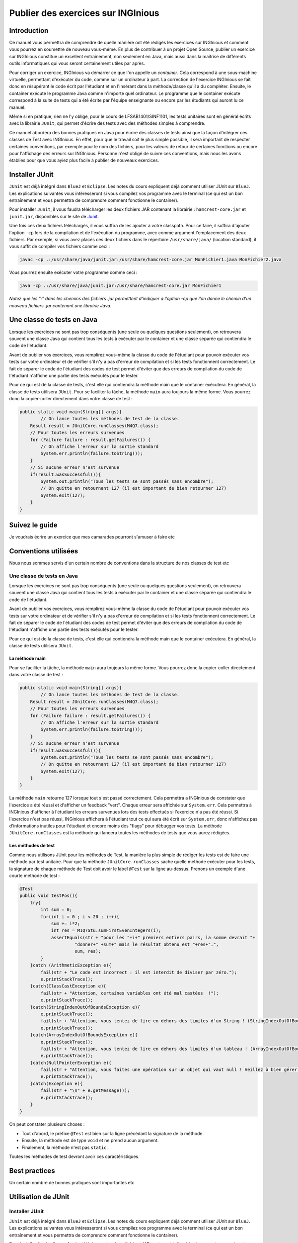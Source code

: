 ===================================
Publier des exercices sur INGInious
===================================

Introduction
============

Ce manuel vous permettra de comprendre de quelle manière ont été rédigés
les exercices sur INGInious et comment vous pourrez en soumettre de
nouveau vous-même. En plus de contribuer à un projet Open Source,
publier un exercice sur INGInious constitue un excellent entraînement,
non seulement en Java, mais aussi dans la maîtrise de différents outils
informatiques qui vous seront certainement utiles par après.

Pour corriger un exercice, INGInious va démarrer ce que l'on appelle un
*container*. Cela correspond à une sous-machine virtuelle, permettant
d'exécuter du code, comme sur un ordinateur à part. La correction de
l'exercice INGInious se fait donc en résupérant le code écrit par
l'étudiant et en l'insérant dans la méthode/classe qu'il a du compléter.
Ensuite, le container exécute le programme Java comme n'importe quel
ordinateur. Le programme que le container exécute correspond à la suite
de tests qui a été écrite par l'équipe enseignante ou encore par les
étudiants qui auront lu ce manuel.

Même si en pratique, rien ne l'y oblige, pour le cours de
LFSAB1401/SINF1101, les tests unitaires sont en général écrits avec la
librairie ``JUnit``, qui permet d'écrire des tests avec des méthodes
simples à comprendre.

Ce manuel abordera des bonnes pratiques en Java pour écrire des classes
de tests ainsi que la façon d'intégrer ces classes de Test avec
INGInious. En effet, pour que le travail soit le plus simple possible,
il sera important de respecter certaines conventions, par exemple pour
le nom des fichiers, pour les valeurs de retour de certaines fonctions
ou encore pour l'affichage des erreurs sur INGInious. Personne n'est
obligé de suivre ces conventions, mais nous les avons établies pour que
vous ayiez plus facile à publier de nouveaux exercices.

Installer JUnit
===============

``JUnit`` est déjà intégré dans ``BlueJ`` et ``Eclipse``. Les notes du
cours expliquent déjà comment utiliser JUnit sur ``BlueJ``. Les
explications suivantes vous intéresseront si vous compilez vos programme
avec le terminal (ce qui est un bon entraînement et vous permettra de
comprendre comment fonctionne le container).

Pour installer ``Junit``, il vous faudra télécharger les deux fichiers
JAR contenant la librairie : ``hamcrest-core.jar`` et ``junit.jar``,
disponibles sur le site de
`Junit <https://github.com/junit-team/junit/wiki/Download-and-Install>`__.

Une fois ces deux fichiers téléchargés, il vous suffira de les ajouter à
votre classpath. Pour ce faire, il suffira d'ajouter l'option ``-cp``
lors de la compilation et de l'exécution du programme, avec comme
argument l'emplacement des deux fichiers. Par exemple, si vous avez
placés ces deux fichiers dans le répertoire ``/usr/share/java/``
(location standard), il vous suffit de compiler vos fichiers comme ceci
:

.. code:: bash

    javac -cp .:/usr/share/java/junit.jar:/usr/share/hamcrest-core.jar MonFichier1.java MonFichier2.java

Vous pourrez ensuite exécuter votre programme comme ceci :

.. code:: bash

    java -cp .:/usr/share/java/junit.jar:/usr/share/hamcrest-core.jar MonFichier1

*Notez que les ":" dans les chemins des fichiers .jar permettent
d'indiquer à l'option -cp que l'on donne le chemin d'un nouveau fichiers
.jar contenant une librairie Java.*

Une classe de tests en Java
===========================

Lorsque les exercices ne sont pas trop conséquents (une seule ou
quelques questions seulement), on retrouvera souvent une classe Java qui
contient tous les tests à exécuter par le container et une classe
séparée qui contiendra le code de l'étudiant.

Avant de publier vos exercices, vous remplirez vous-même la classe du
code de l'étudiant pour pouvoir exécuter vos tests sur votre ordinateur
et de vérifier s'il n'y a pas d'erreur de compilation et si les tests
fonctionnent correctement. Le fait de séparer le code de l'étudiant des
codes de test permet d'éviter que des erreurs de compilation du code de
l'étudiant n'affiche une partie des tests exécutés pour le tester.

Pour ce qui est de la classe de tests, c'est elle qui contiendra la
méthode main que le container exécutera. En général, la classe de tests
utilisera ``JUnit``. Pour se faciliter la tâche, la méthode ``main``
aura toujours la même forme. Vous pourrez donc la copier-coller
directement dans votre classe de test :

.. code:: java

    public static void main(String[] args){
            // On lance toutes les méthodes de test de la classe.
        Result result = JUnitCore.runClasses(M4Q7.class);
        // Pour toutes les erreurs survenues
        for (Failure failure : result.getFailures()) {
            // On affiche l'erreur sur la sortie standard
            System.err.println(failure.toString());
        }
        // Si aucune erreur n'est survenue
        if(result.wasSuccessful()){
            System.out.println("Tous les tests se sont passés sans encombre");
            // On quitte en retournant 127 (il est important de bien retourner 127) 
            System.exit(127);
        }
    }

Suivez le guide
===============

Je voudrais écrire un exercice que mes camarades pourront s'amuser à
faire etc

Conventions utilisées
=====================

Nous nous sommes servis d'un certain nombre de conventions dans la
structure de nos classes de test etc

Une classe de tests en Java
---------------------------

Lorsque les exercices ne sont pas trop conséquents (une seule ou
quelques questions seulement), on retrouvera souvent une classe Java qui
contient tous les tests à exécuter par le container et une classe
séparée qui contiendra le code de l'étudiant.

Avant de publier vos exercices, vous remplirez vous-même la classe du
code de l'étudiant pour pouvoir exécuter vos tests sur votre ordinateur
et de vérifier s'il n'y a pas d'erreur de compilation et si les tests
fonctionnent correctement. Le fait de séparer le code de l'étudiant des
codes de test permet d'éviter que des erreurs de compilation du code de
l'étudiant n'affiche une partie des tests exécutés pour le tester.

Pour ce qui est de la classe de tests, c'est elle qui contiendra la
méthode main que le container exécutera. En général, la classe de tests
utilisera ``JUnit``.

La méthode main
~~~~~~~~~~~~~~~

Pour se faciliter la tâche, la méthode ``main`` aura toujours la même
forme. Vous pourrez donc la copier-coller directement dans votre classe
de test :

.. code:: java

    public static void main(String[] args){
            // On lance toutes les méthodes de test de la classe.
        Result result = JUnitCore.runClasses(M4Q7.class);
        // Pour toutes les erreurs survenues
        for (Failure failure : result.getFailures()) {
            // On affiche l'erreur sur la sortie standard
            System.err.println(failure.toString());
        }
        // Si aucune erreur n'est survenue
        if(result.wasSuccessful()){
            System.out.println("Tous les tests se sont passés sans encombre");
            // On quitte en retournant 127 (il est important de bien retourner 127) 
            System.exit(127);
        }
    }

La méthode ``main`` retourne 127 lorsque tout s'est passé correctement.
Cela permettra a INGInious de constater que l'exercice a été réussi et
d'afficher un feedback "vert". Chaque erreur sera affichée sur
``System.err``. Cela permettra à INGInious d'afficher à l'étudiant les
erreurs survenues lors des tests effectués si l'exercice n'a pas été
réussi. Si l'exercice n'est pas réussi, INGinious affichera à l'étudiant
tout ce qui aura été écrit sur ``System.err``, donc n'affichez pas
d'informations inutiles pour l'étudiant et encore moins des "flags" pour
débugger vos tests. La méthode ``JUnitCore.runClasses`` est la méthode
qui lancera toutes les méthodes de tests que vous aurez rédigées.

Les méthodes de test
~~~~~~~~~~~~~~~~~~~~

Comme nous utilisons JUnit pour les méthodes de Test, la manière la plus
simple de rédiger les tests est de faire une méthode par test unitaire.
Pour que la méthode ``JUnitCore.runClasses`` sache quelle méthode
exécuter pour les tests, la signature de chaque méthode de Test doit
avoir le label ``@Test`` sur la ligne au-dessus. Prenons un exemple
d'une courte méthode de test :

.. code:: java

    @Test
    public void testPos(){
        try{
            int sum = 0;
            for(int i = 0 ; i < 20 ; i++){
                sum += i*2;
                int res = M1Q7Stu.sumFirstEvenIntegers(i);
                assertEquals(str + "pour les "+i+" premiers entiers pairs, la somme devrait "+ 
                         "donner+" +sum+" mais le résultat obtenu est "+res+".",
                         sum, res);
            }
        }catch (ArithmeticException e){
            fail(str + "Le code est incorrect : il est interdit de diviser par zéro.");
            e.printStackTrace();
        }catch(ClassCastException e){
            fail(str + "Attention, certaines variables ont été mal castées  !");
            e.printStackTrace();
        }catch(StringIndexOutOfBoundsException e){
            e.printStackTrace();
            fail(str + "Attention, vous tentez de lire en dehors des limites d'un String ! (StringIndexOutOfBoundsException)");
            e.printStackTrace();
        }catch(ArrayIndexOutOfBoundsException e){
            e.printStackTrace();
            fail(str + "Attention, vous tentez de lire en dehors des limites d'un tableau ! (ArrayIndexOutOfBoundsException)");
            e.printStackTrace();
        }catch(NullPointerException e){
            fail(str + "Attention, vous faites une opération sur un objet qui vaut null ! Veillez à bien gérer ce cas.");
            e.printStackTrace();
        }catch(Exception e){
            fail(str + "\n" + e.getMessage());
            e.printStackTrace();
        }
    }

On peut constater plusieurs choses :

-  Tout d'abord, le préfixe ``@Test`` est bien sur la ligne précédant la
   signature de la méthode.
-  Ensuite, la méthode est de type ``void`` et ne prend aucun argument.
-  Finalement, la méthode n'est pas ``static``.

Toutes les méthodes de test devront avoir ces caractéristiques.

Best practices
==============

Un certain nombre de bonnes pratiques sont importantes etc

Utilisation de JUnit
====================

Installer JUnit
---------------

``JUnit`` est déjà intégré dans ``BlueJ`` et ``Eclipse``. Les notes du
cours expliquent déjà comment utiliser JUnit sur ``BlueJ``. Les
explications suivantes vous intéresseront si vous compilez vos programme
avec le terminal (ce qui est un bon entraînement et vous permettra de
comprendre comment fonctionne le container).

Pour installer ``Junit``, il vous faudra télécharger les deux fichiers
JAR contenant la librairie : ``hamcrest-core.jar`` et ``junit.jar``,
disponibles sur le site de
`Junit <https://github.com/junit-team/junit/wiki/Download-and-Install>`__.

Une fois ces deux fichiers téléchargés, il vous suffira de les ajouter à
votre classpath. Pour ce faire, il suffira d'ajouter l'option ``-cp``
lors de la compilation et de l'exécution du programme, avec comme
argument l'emplacement des deux fichiers. Par exemple, si vous avez
placés ces deux fichiers dans le répertoire ``/usr/share/java/``
(location standard), il vous suffit de compiler vos fichiers comme ceci
:

.. code:: bash

    javac -cp .:/usr/share/java/junit.jar:/usr/share/hamcrest-core.jar MonFichier1.java MonFichier2.java

Vous pourrez ensuite exécuter votre programme comme ceci :

.. code:: bash

    java -cp .:/usr/share/java/junit.jar:/usr/share/hamcrest-core.jar MonFichier1

*Notez que les ":" dans les chemins des fichiers .jar permettent
d'indiquer à l'option -cp que l'on donne le chemin d'un nouveau fichiers
.jar contenant une librairie Java.*
